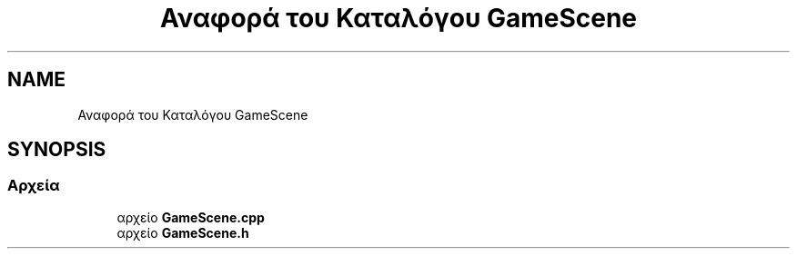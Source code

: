 .TH "Αναφορά του Καταλόγου GameScene" 3 "Παρ 05 Ιουν 2020" "Version Alpha" "My Project" \" -*- nroff -*-
.ad l
.nh
.SH NAME
Αναφορά του Καταλόγου GameScene
.SH SYNOPSIS
.br
.PP
.SS "Αρχεία"

.in +1c
.ti -1c
.RI "αρχείο \fBGameScene\&.cpp\fP"
.br
.ti -1c
.RI "αρχείο \fBGameScene\&.h\fP"
.br
.in -1c
